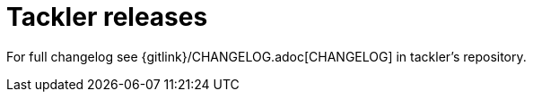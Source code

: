 = Tackler releases
:page-date: 2019-03-29 00:00:00 Z
:page-last_modified_at: 2019-03-29 00:00:00 Z


For full changelog see {gitlink}/CHANGELOG.adoc[CHANGELOG] in tackler's repository.

